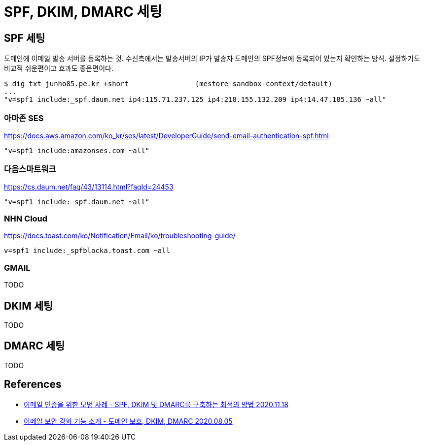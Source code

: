 :hardbreaks:
= SPF, DKIM, DMARC 세팅

== SPF 세팅
도메인에 이메일 발송 서버를 등록하는 것. 수신측에서는 발송서버의 IP가 발송자 도메인의 SPF정보에 등록되어 있는지 확인하는 방식. 설정하기도 비교적 쉬운편이고 효과도 좋은편이다.
----
$ dig txt junho85.pe.kr +short                (mestore-sandbox-context/default)
...
"v=spf1 include:_spf.daum.net ip4:115.71.237.125 ip4:218.155.132.209 ip4:14.47.185.136 ~all"
----

=== 아마존 SES
https://docs.aws.amazon.com/ko_kr/ses/latest/DeveloperGuide/send-email-authentication-spf.html
----
"v=spf1 include:amazonses.com ~all"
----

=== 다음스마트워크
https://cs.daum.net/faq/43/13114.html?faqId=24453

----
"v=spf1 include:_spf.daum.net ~all"
----


=== NHN Cloud
https://docs.toast.com/ko/Notification/Email/ko/troubleshooting-guide/

----
v=spf1 include:_spfblocka.toast.com ~all
----

=== GMAIL
TODO

== DKIM 세팅
TODO

== DMARC 세팅
TODO

== References
* https://www.cisco.com/c/ko_kr/support/docs/security/email-security-appliance/215360-best-practice-for-email-authentication.html[이메일 인증을 위한 모범 사례 - SPF, DKIM 및 DMARC를 구축하는 최적의 방법 2020.11.18]
* https://meetup.toast.com/posts/248[이메일 보안 강화 기능 소개 - 도메인 보호, DKIM, DMARC 2020.08.05]
